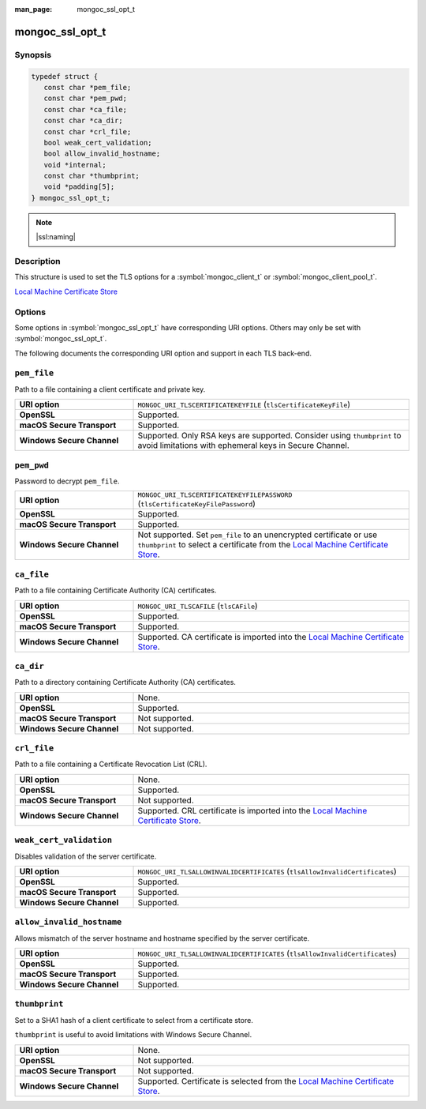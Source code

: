 :man_page: mongoc_ssl_opt_t

mongoc_ssl_opt_t
================

Synopsis
--------

.. code-block:: c

  typedef struct {
     const char *pem_file;
     const char *pem_pwd;
     const char *ca_file;
     const char *ca_dir;
     const char *crl_file;
     bool weak_cert_validation;
     bool allow_invalid_hostname;
     void *internal;
     const char *thumbprint;
     void *padding[5];
  } mongoc_ssl_opt_t;

.. note::
   |ssl:naming|

Description
-----------

This structure is used to set the TLS options for a :symbol:`mongoc_client_t` or :symbol:`mongoc_client_pool_t`.

.. versionchanged:: 1.2.0 Once a pool or client has any TLS options set, all connections use TLS, even if ``ssl=true`` is omitted from the MongoDB URI. Before, TLS options were ignored unless ``tls=true`` was included in the URI.

.. versionchanged:: 1.4.0 The :symbol:`mongoc_client_pool_set_ssl_opts` and :symbol:`mongoc_client_set_ssl_opts` will not only shallow copy the struct, but will also copy the ``const char*``. It is therefore no longer needed to make sure the values remain valid after setting them.

.. versionadded:: 2.1.0 ``thumbprint`` is added.

`Local Machine Certificate Store <https://learn.microsoft.com/en-us/windows-hardware/drivers/install/certificate-stores>`_

.. _sslopts_and_uri:

Options
-------

Some options in :symbol:`mongoc_ssl_opt_t` have corresponding URI options.
Others may only be set with :symbol:`mongoc_ssl_opt_t`.

The following documents the corresponding URI option and support in each TLS back-end.

``pem_file``
------------

Path to a file containing a client certificate and private key.

.. list-table::
   :widths: 30 70
   :width: 100%

   * - **URI option**
     - ``MONGOC_URI_TLSCERTIFICATEKEYFILE`` (``tlsCertificateKeyFile``)
   * - **OpenSSL**
     - Supported.
   * - **macOS Secure Transport**
     - Supported.
   * - **Windows Secure Channel**
     - Supported. Only RSA keys are supported. Consider using ``thumbprint`` to avoid limitations with ephemeral keys in Secure Channel.

``pem_pwd``
-----------

Password to decrypt ``pem_file``.

.. list-table::
   :widths: 30 70
   :width: 100%

   * - **URI option**
     - ``MONGOC_URI_TLSCERTIFICATEKEYFILEPASSWORD`` (``tlsCertificateKeyFilePassword``)
   * - **OpenSSL**
     - Supported.
   * - **macOS Secure Transport**
     - Supported.
   * - **Windows Secure Channel**
     - Not supported. Set ``pem_file`` to an unencrypted certificate or use ``thumbprint`` to select a certificate from the `Local Machine Certificate Store`_.

``ca_file``
-----------

Path to a file containing Certificate Authority (CA) certificates.

.. list-table::
   :widths: 30 70
   :width: 100%

   * - **URI option**
     - ``MONGOC_URI_TLSCAFILE`` (``tlsCAFile``)
   * - **OpenSSL**
     - Supported.
   * - **macOS Secure Transport**
     - Supported.
   * - **Windows Secure Channel**
     - Supported. CA certificate is imported into the `Local Machine Certificate Store`_.

``ca_dir``
----------

Path to a directory containing Certificate Authority (CA) certificates.

.. list-table::
   :widths: 30 70
   :width: 100%

   * - **URI option**
     - None.
   * - **OpenSSL**
     - Supported.
   * - **macOS Secure Transport**
     - Not supported.
   * - **Windows Secure Channel**
     - Not supported.

``crl_file``
------------

Path to a file containing a Certificate Revocation List (CRL).

.. list-table::
   :widths: 30 70
   :width: 100%

   * - **URI option**
     - None.
   * - **OpenSSL**
     - Supported.
   * - **macOS Secure Transport**
     - Not supported.
   * - **Windows Secure Channel**
     - Supported. CRL certificate is imported into the `Local Machine Certificate Store`_.

``weak_cert_validation``
------------------------

Disables validation of the server certificate.

.. list-table::
   :widths: 30 70
   :width: 100%

   * - **URI option**
     - ``MONGOC_URI_TLSALLOWINVALIDCERTIFICATES`` (``tlsAllowInvalidCertificates``)
   * - **OpenSSL**
     - Supported.
   * - **macOS Secure Transport**
     - Supported.
   * - **Windows Secure Channel**
     - Supported.

``allow_invalid_hostname``
--------------------------

Allows mismatch of the server hostname and hostname specified by the server certificate.

.. list-table::
   :widths: 30 70
   :width: 100%

   * - **URI option**
     - ``MONGOC_URI_TLSALLOWINVALIDCERTIFICATES`` (``tlsAllowInvalidCertificates``)
   * - **OpenSSL**
     - Supported.
   * - **macOS Secure Transport**
     - Supported.
   * - **Windows Secure Channel**
     - Supported.

``thumbprint``
--------------

Set to a SHA1 hash of a client certificate to select from a certificate store.

``thumbprint`` is useful to avoid limitations with Windows Secure Channel.

.. list-table::
   :widths: 30 70
   :width: 100%

   * - **URI option**
     - None.
   * - **OpenSSL**
     - Not supported.
   * - **macOS Secure Transport**
     - Not supported.
   * - **Windows Secure Channel**
     - Supported. Certificate is selected from the `Local Machine Certificate Store`_.

.. only:: html

  Functions
  ---------

  .. toctree::
    :titlesonly:
    :maxdepth: 1

    mongoc_ssl_opt_get_default

.. seealso::

  | `Configuring TLS <configuring_tls_>`_

  | :doc:`mongoc_client_set_ssl_opts`

  | :doc:`mongoc_client_pool_set_ssl_opts`

